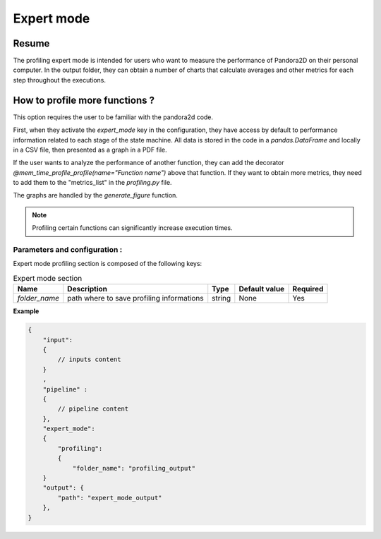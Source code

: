 .. _Expert_mode:

Expert mode
===========

Resume
******

The profiling expert mode is intended for users who want to measure the performance of Pandora2D on their personal computer.
In the output folder, they can obtain a number of charts that calculate averages and other metrics for each step throughout the executions.

How to profile more functions ?
*******************************


This option requires the user to be familiar with the pandora2d code.

First, when they activate the `expert_mode` key in the configuration, they have access by default to performance
information related to each stage of the state machine.
All data is stored in the code in a `pandas.DataFrame` and locally in a CSV file, then presented as a graph in a PDF file.

If the user wants to analyze the performance of another function, they can add the decorator
`@mem_time_profile_profile(name="Function name")` above that function.
If they want to obtain more metrics, they need to add them to the "metrics_list" in the `profiling.py` file.

The graphs are handled by the `generate_figure` function.

.. note::
    Profiling certain functions can significantly increase execution times.



Parameters and configuration :
##############################

Expert mode profiling section is composed of the following keys:

.. list-table:: Expert mode section
    :header-rows: 1

    * - Name
      - Description
      - Type
      - Default value
      - Required
    * - *folder_name*
      - path where to save profiling informations
      - string
      - None
      - Yes

**Example**

.. code:: json
    :name: Input example

    {
        "input":
        {
            // inputs content
        }
        ,
        "pipeline" :
        {
            // pipeline content
        },
        "expert_mode":
        {
            "profiling":
            {
                "folder_name": "profiling_output"
        }
        "output": {
            "path": "expert_mode_output"
        },
    }
